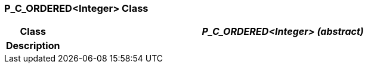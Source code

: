=== P_C_ORDERED<Integer> Class

[cols="^1,3,5"]
|===
h|*Class*
2+^h|*_P_C_ORDERED<Integer> (abstract)_*

h|*Description*
2+a|

|===
